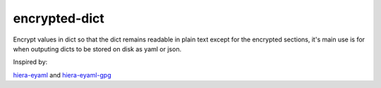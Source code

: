 encrypted-dict
==============
Encrypt values in dict so that the dict remains readable in plain text except for the encrypted sections,
it's main use is for when outputing dicts to be stored on disk as yaml or json.

Inspired by:

hiera-eyaml_ and hiera-eyaml-gpg_

.. _hiera-eyaml: https://github.com/TomPoulton/hiera-eyaml

.. _hiera-eyaml-gpg: https://github.com/sihil/hiera-eyaml-gpg
